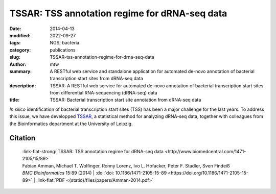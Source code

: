 TSSAR: TSS annotation regime for dRNA-seq data
##############################################

:date: 2014-04-13
:modified: 2022-09-27
:tags: NGS; bacteria
:category: publications
:slug: TSSAR-tss-annotation-regime-for-drna-seq-data
:author: mtw
:summary: A RESTful web service and standalone application for automated de-novo annotation of bacterial transcription start sites from dRNA-seq data
:description: TSSAR: A RESTful web service for automated de-novo annotation of bacterial transcription start sites from differential RNA-sequencing (dRNA-seq) data
:title: TSSAR: Bacterial transcription start site annotation from dRNA-seq data

.. role:: link-flat-strong(link)
  :class: m-flat m-text m-strong

.. role:: link-flat(link)
  :class: m-flat m-text

.. role:: ul
  :class: m-text m-ul

.. role:: doi(link)
  :class: doi

*In silico* identification of bacterial transcription start sites (TSS) has
been a major challenge for the last years. To address this issue, we have
developped `TSSAR <http://rna.tbi.univie.ac.at/TSSAR>`_, a statistical method
for analyzing dRNA-seq data, together with colleagues from the
Bioinformatics department at the University of Leipzig.

.. button-primary:: {static}/files/papers/Amman-2014.pdf

    Download PDF

.. frame:: Abstract

    **Background:** Differential RNA sequencing dRNA-seq is a high-throughput screening
    technique designed to examine the architecture of bacterial operons in
    general and the precise position of transcription start sites (TSS) in
    particular. Hitherto, dRNA-seq data were analyzed by visualizing the
    sequencing reads mapped to the reference genome and manually annotating
    reliable positions. This is very labor intensive and, due to the
    subjectivity, biased.

    **Results:** Here, we present **TSSAR**, a tool for automated de-novo TSS annotation
    from dRNA-seq data that respects the statistics of dRNA-seq
    libraries. **TSSAR** uses the premise that the number of sequencing reads
    starting at a certain genomic position within a transcriptional active
    region follows a Poisson distribution with a parameter that depends on the
    local strength of expression. The differences of two dRNA-seq library
    counts thus follow a Skellam distribution. This provides a statistical
    basis to identify significantly enriched primary transcripts.

    We assessed the performance by analyzing a publicly available dRNA-seq
    data set using **TSSAR** and two simple approaches that utilize
    user-defined score cutoffs. We evaluated the power of reproducing the
    manual TSS annotation. Furthermore, the same data set was used to
    reproduce 74 experimentally validated TSS in *H. pylori* from reliable
    techniques such as RACE or primer extension. Both analyses showed that
    **TSSAR** outperforms the static cutoff-dependent approaches.

    **Conclusions:** Having an automated and efficient tool for analyzing dRNA-seq data
    facilitates the use of the dRNA-seq technique and promotes its
    application to more sophisticated analysis. For instance, monitoring the
    plasticity and dynamics of the transcriptomal architecture triggered by
    different stimuli and growth conditions becomes possible.

    The main asset of a novel tool for dRNA-seq analysis that reaches out to
    a broad user community is usability. As such, we provide **TSSAR** both as
    intuitive RESTful Web service http://rna.tbi.univie.ac.at/TSSAR together
    with a set of post-processing and analysis tools, as well as a
    stand-alone version for use in high-throughput dRNA-seq data analysis
    pipelines.


Citation
========

  | :link-flat-strong:`TSSAR: TSS annotation regime for dRNA-seq data <http://www.biomedcentral.com/1471-2105/15/89>`
  | Fabian Amman, Michael T. Wolfinger, Ronny Lorenz, Ivo L. Hofacker, Peter F. Stadler, Sven Findeiß
  | *BMC Bioinformatics* 15:89 (2014) | :doi:`doi: 10.1186/1471-2105-15-89 <https://doi.org/10.1186/1471-2105-15-89>` | :link-flat:`PDF <{static}/files/papers/Amman-2014.pdf>`

..
  .. block-info:: Citations

    .. container:: m-label

        .. raw:: html

          <span class="__dimensions_badge_embed__" data-doi="10.1186/1471-2105-15-89" data-style="small_rectangle"></span><script async src="https://badge.dimensions.ai/badge.js" charset="utf-8"></script>

    .. container:: m-label

        .. raw:: html

          <script type="text/javascript" src="https://d1bxh8uas1mnw7.cloudfront.net/assets/embed.js"></script><div class="altmetric-embed" data-badge-type="2" data-badge-popover="bottom" data-doi="10.1186/1471-2105-15-89"></div>
